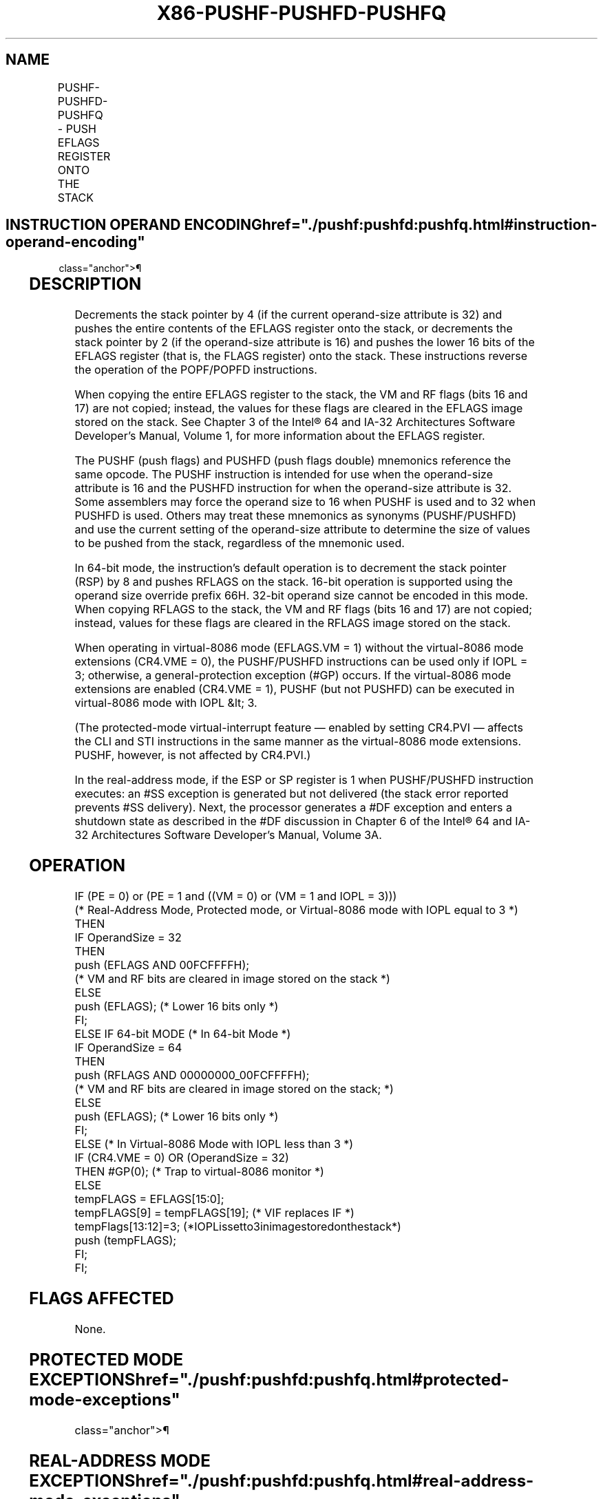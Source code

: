 '\" t
.nh
.TH "X86-PUSHF-PUSHFD-PUSHFQ" "7" "December 2023" "Intel" "Intel x86-64 ISA Manual"
.SH NAME
PUSHF-PUSHFD-PUSHFQ - PUSH EFLAGS REGISTER ONTO THE STACK
.TS
allbox;
l l l l l l 
l l l l l l .
\fBOpcode\fP	\fBInstruction\fP	\fBOp/En\fP	\fB64-Bit Mode\fP	\fBCompat/Leg Mode\fP	\fBDescription\fP
9C	PUSHF	ZO	Valid	Valid	Push lower 16 bits of EFLAGS.
9C	PUSHFD	ZO	N.E.	Valid	Push EFLAGS.
9C	PUSHFQ	ZO	Valid	N.E.	Push RFLAGS.
.TE

.SH INSTRUCTION OPERAND ENCODING  href="./pushf:pushfd:pushfq.html#instruction-operand-encoding"
class="anchor">¶

.TS
allbox;
l l l l l 
l l l l l .
\fBOp/En\fP	\fBOperand 1\fP	\fBOperand 2\fP	\fBOperand 3\fP	\fBOperand 4\fP
ZO	N/A	N/A	N/A	N/A
.TE

.SH DESCRIPTION
Decrements the stack pointer by 4 (if the current operand-size attribute
is 32) and pushes the entire contents of the EFLAGS register onto the
stack, or decrements the stack pointer by 2 (if the operand-size
attribute is 16) and pushes the lower 16 bits of the EFLAGS register
(that is, the FLAGS register) onto the stack. These instructions reverse
the operation of the POPF/POPFD instructions.

.PP
When copying the entire EFLAGS register to the stack, the VM and RF
flags (bits 16 and 17) are not copied; instead, the values for these
flags are cleared in the EFLAGS image stored on the stack. See Chapter 3
of the Intel® 64 and IA-32 Architectures Software Developer’s
Manual, Volume 1, for more information about the EFLAGS register.

.PP
The PUSHF (push flags) and PUSHFD (push flags double) mnemonics
reference the same opcode. The PUSHF instruction is intended for use
when the operand-size attribute is 16 and the PUSHFD instruction for
when the operand-size attribute is 32. Some assemblers may force the
operand size to 16 when PUSHF is used and to 32 when PUSHFD is used.
Others may treat these mnemonics as synonyms (PUSHF/PUSHFD) and use the
current setting of the operand-size attribute to determine the size of
values to be pushed from the stack, regardless of the mnemonic used.

.PP
In 64-bit mode, the instruction’s default operation is to decrement the
stack pointer (RSP) by 8 and pushes RFLAGS on the stack. 16-bit
operation is supported using the operand size override prefix 66H.
32-bit operand size cannot be encoded in this mode. When copying RFLAGS
to the stack, the VM and RF flags (bits 16 and 17) are not copied;
instead, values for these flags are cleared in the RFLAGS image stored
on the stack.

.PP
When operating in virtual-8086 mode (EFLAGS.VM = 1) without the
virtual-8086 mode extensions (CR4.VME = 0), the PUSHF/PUSHFD
instructions can be used only if IOPL = 3; otherwise, a
general-protection exception (#GP) occurs. If the virtual-8086 mode
extensions are enabled (CR4.VME = 1), PUSHF (but not PUSHFD) can be
executed in virtual-8086 mode with IOPL &lt; 3.

.PP
(The protected-mode virtual-interrupt feature — enabled by setting
CR4.PVI — affects the CLI and STI instructions in the same manner as the
virtual-8086 mode extensions. PUSHF, however, is not affected by
CR4.PVI.)

.PP
In the real-address mode, if the ESP or SP register is 1 when
PUSHF/PUSHFD instruction executes: an #SS exception is generated but
not delivered (the stack error reported prevents #SS delivery). Next,
the processor generates a #DF exception and enters a shutdown state as
described in the #DF discussion in Chapter 6 of the Intel®
64 and IA-32 Architectures Software Developer’s Manual, Volume 3A.

.SH OPERATION
.EX
IF (PE = 0) or (PE = 1 and ((VM = 0) or (VM = 1 and IOPL = 3)))
(* Real-Address Mode, Protected mode, or Virtual-8086 mode with IOPL equal to 3 *)
    THEN
        IF OperandSize = 32
            THEN
                push (EFLAGS AND 00FCFFFFH);
                (* VM and RF bits are cleared in image stored on the stack *)
            ELSE
                push (EFLAGS); (* Lower 16 bits only *)
        FI;
    ELSE IF 64-bit MODE (* In 64-bit Mode *)
        IF OperandSize = 64
            THEN
                push (RFLAGS AND 00000000_00FCFFFFH);
                (* VM and RF bits are cleared in image stored on the stack; *)
            ELSE
                push (EFLAGS); (* Lower 16 bits only *)
        FI;
    ELSE (* In Virtual-8086 Mode with IOPL less than 3 *)
        IF (CR4.VME = 0) OR (OperandSize = 32)
            THEN #GP(0); (* Trap to virtual-8086 monitor *)
            ELSE
                tempFLAGS = EFLAGS[15:0];
                tempFLAGS[9] = tempFLAGS[19]; (* VIF replaces IF *)
                tempFlags[13:12]=3; (*IOPLissetto3inimagestoredonthestack*)
                push (tempFLAGS);
        FI;
FI;
.EE

.SH FLAGS AFFECTED
None.

.SH PROTECTED MODE EXCEPTIONS  href="./pushf:pushfd:pushfq.html#protected-mode-exceptions"
class="anchor">¶

.TS
allbox;
l l 
l l .
\fB\fP	\fB\fP
#SS(0)	T{
If the new value of the ESP register is outside the stack segment boundary.
T}
#PF(fault-code)	If a page fault occurs.
#AC(0)	T{
If an unaligned memory reference is made while CPL = 3 and alignment checking is enabled.
T}
#UD	If the LOCK prefix is used.
.TE

.SH REAL-ADDRESS MODE EXCEPTIONS  href="./pushf:pushfd:pushfq.html#real-address-mode-exceptions"
class="anchor">¶

.TS
allbox;
l l 
l l .
\fB\fP	\fB\fP
#UD	If the LOCK prefix is used.
.TE

.SH VIRTUAL-8086 MODE EXCEPTIONS  href="./pushf:pushfd:pushfq.html#virtual-8086-mode-exceptions"
class="anchor">¶

.TS
allbox;
l l 
l l .
\fB\fP	\fB\fP
#GP(0)	T{
If the I/O privilege level is less than 3.
T}
#PF(fault-code)	If a page fault occurs.
#AC(0)	T{
If an unaligned memory reference is made while alignment checking is enabled.
T}
#UD	If the LOCK prefix is used.
.TE

.SH COMPATIBILITY MODE EXCEPTIONS  href="./pushf:pushfd:pushfq.html#compatibility-mode-exceptions"
class="anchor">¶

.PP
Same exceptions as in protected mode.

.SH 64-BIT MODE EXCEPTIONS  href="./pushf:pushfd:pushfq.html#64-bit-mode-exceptions"
class="anchor">¶

.TS
allbox;
l l 
l l .
\fB\fP	\fB\fP
#SS(0)	T{
If the stack address is in a non-canonical form.
T}
#PF(fault-code)	If a page fault occurs.
#AC(0)	T{
If an unaligned memory reference is made while CPL = 3 and alignment checking is enabled.
T}
#UD	If the LOCK prefix is used.
.TE

.SH COLOPHON
This UNOFFICIAL, mechanically-separated, non-verified reference is
provided for convenience, but it may be
incomplete or
broken in various obvious or non-obvious ways.
Refer to Intel® 64 and IA-32 Architectures Software Developer’s
Manual
\[la]https://software.intel.com/en\-us/download/intel\-64\-and\-ia\-32\-architectures\-sdm\-combined\-volumes\-1\-2a\-2b\-2c\-2d\-3a\-3b\-3c\-3d\-and\-4\[ra]
for anything serious.

.br
This page is generated by scripts; therefore may contain visual or semantical bugs. Please report them (or better, fix them) on https://github.com/MrQubo/x86-manpages.
